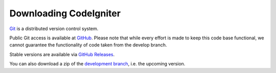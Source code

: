 #######################
Downloading CodeIgniter
#######################

`Git <http://git-scm.com/about>`_ is a distributed version control system.

Public Git access is available at `GitHub <https://github.com/codeigniter4/CodeIgniter4>`_.
Please note that while every effort is made to keep this code base
functional, we cannot guarantee the functionality of code taken from
the develop branch.

Stable versions are available via `GitHub Releases <https://github.com/codeigniter4/framework/releases>`_.

You can also download a zip of the `development branch <https://codeload.github.com/codeigniter4/CodeIgniter4/zip/develop>`_,
i.e. the upcoming version.
